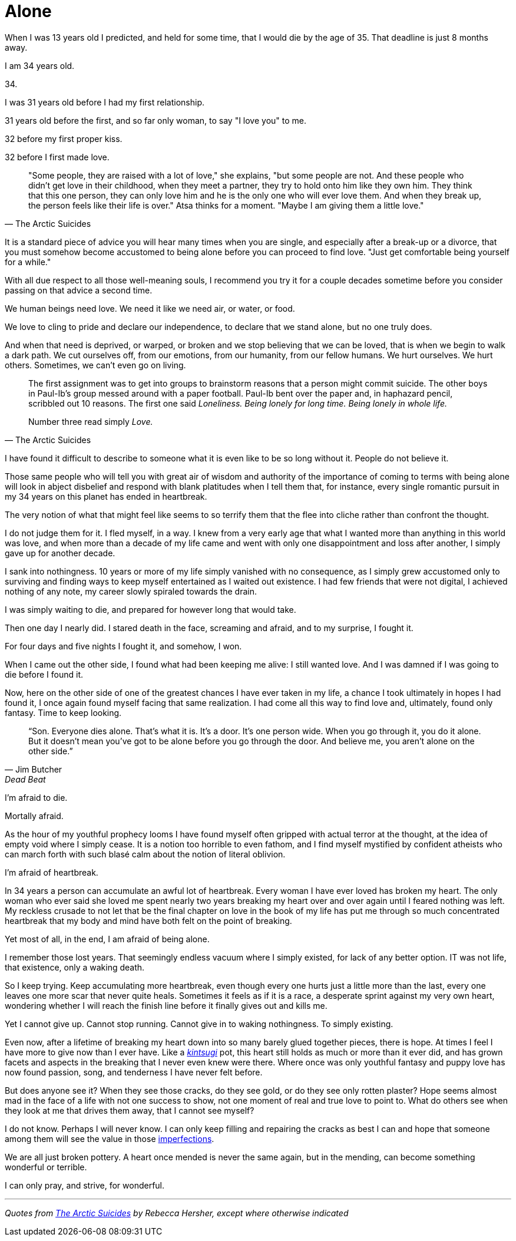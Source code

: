 = Alone
:hp-tags: personal


When I was 13 years old I predicted, and held for some time, that I would die by the age of 35. That deadline is just 8 months away. 

I am 34 years old.

34.

I was 31 years old before I had my first relationship. 

31 years old before the first, and so far only woman, to say "I love you" to me.

32 before my first proper kiss. 

32 before I first made love.


[quote, The Arctic Suicides]
____
"Some people, they are raised with a lot of love," she explains, "but some people are not. And these people who didn't get love in their childhood, when they meet a partner, they try to hold onto him like they own him. They think that this one person, they can only love him and he is the only one who will ever love them. And when they break up, the person feels like their life is over." Atsa thinks for a moment. "Maybe I am giving them a little love."
____


It is a standard piece of advice you will hear many times when you are single, and especially after a break-up or a divorce, that you must somehow become accustomed to being alone before you can proceed to find love. "Just get comfortable being yourself for a while."

With all due respect to all those well-meaning souls, I recommend you try it for a couple decades sometime before you consider passing on that advice a second time.

We human beings need love. We need it like we need air, or water, or food. 

We love to cling to pride and declare our independence, to declare that we stand alone, but no one truly does. 

And when that need is deprived, or warped, or broken and we stop believing that we can be loved, that is when we begin to walk a dark path. We cut ourselves off, from our emotions, from our humanity, from our fellow humans. We hurt ourselves. We hurt others. Sometimes, we can't even go on living. 


[quote, The Arctic Suicides]
____
The first assignment was to get into groups to brainstorm reasons that a person might commit suicide. The other boys in Paul-Ib's group messed around with a paper football. Paul-Ib bent over the paper and, in haphazard pencil, scribbled out 10 reasons. The first one said _Loneliness. Being lonely for long time. Being lonely in whole life._

Number three read simply _Love._
____


I have found it difficult to describe to someone what it is even like to be so long without it. People do not believe it. 

Those same people who will tell you with great air of wisdom and authority of the importance of coming to terms with being alone will look in abject disbelief and respond with blank platitudes when I tell them that, for instance, every single romantic pursuit in my 34 years on this planet has ended in heartbreak.

The very notion of what that might feel like seems to so terrify them that the flee into cliche rather than confront the thought. 

I do not judge them for it. I fled myself, in a way. I knew from a very early age that what I wanted more than anything in this world was love, and when more than a decade of my life came and went with only one disappointment and loss after another, I simply gave up for another decade. 

I sank into nothingness. 10 years or more of my life simply vanished with no consequence, as I simply grew accustomed only to surviving and finding ways to keep myself entertained as I waited out existence. I had few friends that were not digital, I achieved nothing of any note, my career slowly spiraled towards the drain. 

I was simply waiting to die, and prepared for however long that would take.

Then one day I nearly did. I stared death in the face, screaming and afraid, and to my surprise, I fought it. 

For four days and five nights I fought it, and somehow, I won.

When I came out the other side, I found what had been keeping me alive: I still wanted love. And I was damned if I was going to die before I found it.

Now, here on the other side of one of the greatest chances I have ever taken in my life, a chance I took ultimately in hopes I had found it, I once again found myself facing that same realization. I had come all this way to find love and, ultimately, found only fantasy. Time to keep looking.


[quote, Jim Butcher, Dead Beat]
____
“Son. Everyone dies alone. That's what it is. It's a door. It's one person wide. When you go through it, you do it alone. But it doesn't mean you've got to be alone before you go through the door. And believe me, you aren't alone on the other side.” 
____


I'm afraid to die.

Mortally afraid. 

As the hour of my youthful prophecy looms I have found myself often gripped with actual terror at the thought, at the idea of empty void where I simply cease. It is a notion too horrible to even fathom, and I find myself mystified by confident atheists who can march forth with such blasé calm about the notion of literal oblivion.

I'm afraid of heartbreak.

In 34 years a person can accumulate an awful lot of heartbreak. Every woman I have ever loved has broken my heart. The only woman who ever said she loved me spent nearly two years breaking my heart over and over again until I feared nothing was left. My reckless crusade to not let that be the final chapter on love in the book of my life has put me through so much concentrated heartbreak that my body and mind have both felt on the point of breaking.

Yet most of all, in the end, I am afraid of being alone.

I remember those lost years. That seemingly endless vacuum where I simply existed, for lack of any better option. IT was not life, that existence, only a waking death.

So I keep trying. Keep accumulating more heartbreak, even though every one hurts just a little more than the last, every one leaves one more scar that never quite heals. Sometimes it feels as if it is a race, a desperate sprint against my very own heart, wondering whether I will reach the finish line before it finally gives out and kills me.

Yet I cannot give up. Cannot stop running. Cannot give in to waking nothingness. To simply existing. 

Even now, after a lifetime of breaking my heart down into so many barely glued together pieces, there is hope. At times I feel I have more to give now than I ever have. Like a _https://en.wikipedia.org/wiki/Kintsugi[kintsugi]_ pot, this heart still holds as much or more than it ever did, and has grown facets and aspects in the breaking that I never even knew were there. Where once was only youthful fantasy and puppy love has now found passion, song, and tenderness I have never felt before.

But does anyone see it? When they see those cracks, do they see gold, or do they see only rotten plaster? Hope seems almost mad in the face of a life with not one success to show, not one moment of real and true love to point to. What do others see when they look at me that drives them away, that I cannot see myself?

I do not know. Perhaps I will never know. I can only keep filling and repairing the cracks as best I can and hope that someone among them will see the value in those https://en.wikipedia.org/wiki/Wabi-sabi[imperfections].

We are all just broken pottery. A heart once mended is never the same again, but in the mending, can become something wonderful or terrible.

I can only pray, and strive, for wonderful.

***

_Quotes from http://www.npr.org/sections/goatsandsoda/2016/04/21/474847921/the-arctic-suicides-its-not-the-dark-that-kills-you[The Arctic Suicides] by Rebecca Hersher, except where otherwise indicated_
